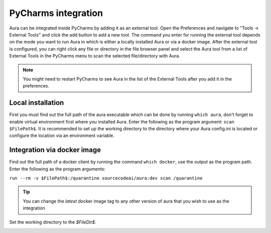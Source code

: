 ====================
PyCharms integration
====================

Aura can be integrated inside PyCharms by adding it as an external tool. Open the Preferences and navigate to "Tools -> External Tools" and click the add button to add a new tool.
The command you enter for running the external tool depends on the mode you want to run Aura in which is either a locally installed Aura or via a docker image. After the external tool is configured, you can right click any file or directory in the file browser panel and select the Aura tool from a list of External Tools in the PyCharms menu to scan the selected file/directory with Aura.

.. note::
    You might need to restart PyCharms to see Aura in the list of the External Tools after you add it in the preferences.


------------------
Local installation
------------------

First you must find out the full path of the aura executable which can be done by running ``which aura``, don't forget to enable virtual environment first where you installed Aura. Enter the following as the program argument: ``scan $FilePath$``. It is recommended to set up the working directory to the directory where your Aura config.ini is located or configure the location via an environment variable.

.. image:: /_static/imgs/integration_pycharm_local.png


----------------------------
Integration via docker image
----------------------------

Find out the full path of a docker client by running the command ``which docker``, use the output as the program path.
Enter the following as the program arguments:

``run --rm -v $FilePath$:/quarantine sourcecodeai/aura:dev scan /quarantine``

.. tip::
    You can change the `latest` docker image tag to any other version of aura that you wish to use as the integration

Set the working directory to the `$FileDir$`.

.. image:: /_static/imgs/integration_pycharm_docker.png
